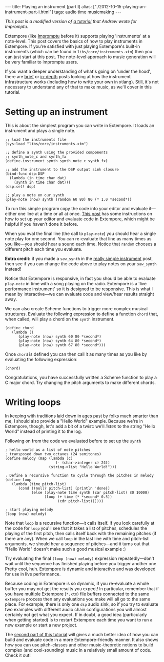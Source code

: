 #+PROPERTY: header-args:extempore :tangle /tmp/2012-10-15-playing-an-instrument-part-i.xtm
#+begin_html
---
title: Playing an instrument (part I)
alias: ["./2012-10-15-playing-an-instrument-part-i.html"]
tags: audio time musicmaking
---
#+end_html

/This post is a modified version of [[http://impromptu.moso.com.au/tutorials/bing.html][a tutorial]] that Andrew wrote for
Impromptu./

Extempore (like [[http://impromptu.moso.com.au][Impromptu]] before it) supports playing 'instruments' at
a note-level. This post covers the basics of how to play instruments
in Extempore. If you're satisfied with just playing Extempore's
built-in instruments (which can be found in
=libs/core/instruments.xtm=) then you can just start at this post. The
note-level approach to music generation will be very familiar to
Impromptu users.

If you want a deeper understanding of what's going on 'under the
hood', there are [[file:2012-10-16-a-really-simple-instrument.org][brief]] or [[file:2012-09-28-making-an-instrument.org][in-depth]] posts looking at how the instrument
infrastructure works (including how to write your own in xtlang).
Still, it's not necessary to understand any of that to make music, as
we'll cover in this tutorial.

* Setting up an instrument

This is about the simplest program you can write in Extempore. It
loads an instrument and plays a single note.

#+begin_src extempore
  ;; load the instruments file 
  (sys:load "libs/core/instruments.xtm")
  
  ;; define a synth using the provided components
  ;; synth_note_c and synth_fx
  (define-instrument synth synth_note_c synth_fx)
  
  ;; add the instrument to the DSP output sink closure
  (bind-func dsp:DSP
    (lambda (in time chan dat)
      (synth in time chan dat)))
  (dsp:set! dsp)
  
  ;; play a note on our synth
  (play-note (now) synth (random 60 80) 80 (* 1.0 *second*))
#+end_src

To run this simple program copy the code into your editor and evaluate
it---either one line at a time or all at once. [[file:2012-09-26-interacting-with-the-extempore-compiler.org][This post]] has some
instructions on how to set up your editor and evaluate code in
Extempore, which might be helpful if you haven't done it before.

When you eval the final line (the call to =play-note=) you should hear
a single note play for one second. You can re-evaluate that line as
many times as you like---you should hear a sound each time. Notice
that =random= chooses a different pitch each time you evaluate.

*Extra credit:* if you made a =saw_synth= in the [[file:2012-10-16-a-really-simple-instrument.org][really simple
 instrument]] post, then see if you can change the code above to play
 notes on your =saw_synth= instead!

Notice that Extempore is responsive, in fact you should be able to
evaluate =play-note= in time with a song playing on the radio.
Extempore is a 'live performance instrument' so it is designed to be
responsive. This is what I mean by interactive---we can evaluate code
and view/hear results straight away.

We can also create Scheme functions to trigger more complex musical
structures. Evaluate the following expression to define a function
=chord= that, when called, will play a chord on the =synth=
instrument.

#+begin_src extempore
  (define chord
     (lambda ()
        (play-note (now) synth 60 80 *second*)
        (play-note (now) synth 64 80 *second*)
        (play-note (now) synth 67 80 *second*)))
#+end_src

Once =chord= is defined you can then call it as many times as you like
by evaluating the following expression:

#+begin_src extempore
  (chord)
#+end_src

Congratulations, you have successfully written a Scheme function to
play a C major chord.  Try changing the pitch arguments to make
different chords.

* Writing loops

In keeping with traditions laid down in ages past by folks much
smarter than me, I should also provide a "Hello World" example.
Because we're in Extempore, though, let's add a bit of a twist: we'll
/listen/ to the string "Hello World" instead of printing it to the
log.

Following on from the code we evaluated before to set up the =synth=

#+begin_src extempore
  ; hello world as a list of note pitches
  ; transposed down two octaves (24 semitones)
  (define melody (map (lambda (c)
                         (- (char->integer c) 24))
                      (string->list "Hello World!")))
  
  ; Define a recursive function to cycle through the pitches in melody
  (define loop
     (lambda (time pitch-list)
        (cond ((null? pitch-list) (println 'done))
              (else (play-note time synth (car pitch-list) 80 10000)
                    (loop (+ time (* *second* 0.5))
                          (cdr pitch-list))))))
  
  ; start playing melody
  (loop (now) melody)
#+end_src

Note that =loop= is a recursive function---it calls itself. If you
look carefully at the code for =loop= you'll see that it takes a list
of pitches, schedules the playing of the first pitch, then calls
itself back with the remaining pitches (if there are any). When we
call =loop= in the last line with time and pitch-list arguments, we
should hear a sequence of pitches---and it turns out that "Hello
World" doesn't make such a good musical example :)

Try evaluating the final =(loop (now) melody)= expression
repeatedly---don't wait until the sequence has finished playing before
you trigger another one. Pretty cool, huh. Extempore is dynamic and
interactive and was developed for use in live performance.

Because coding in Extempore is so dynamic, if you re-evaluate a whole
buffer you may not get the results you expect! In particular, remember
that if you have multiple Extempore (=*.xtm=) file buffers connected
to the same =extempore= process then any evaluations you make will all
go to the same place. For example, there is only one =dsp= audio sink,
so if you try to evaluate two examples with different audio chain
configurations you will almost certainly not get what you expect. If
in doubt, a good idea (particularly when getting started) is to
restart Extempore each time you want to run a new example or start a
new project.

The [[file:2012-10-15-playing-an-instrument-part-ii.org][second part of this tutorial]] will gives a much better idea of
how you can build and evaluate code in a more Extempore-friendly
manner.  It also shows how you can use pitch-classes and other
music-theoretic notions to build complex (and cool-sounding) music in
a relatively small amount of code.  Check it out!

# Let's just finish off with a quick graphics example to see if we can
# make hello world perform any better :) Again, copy the code into
# Extempore (deleting the old hello world code in the process) then
# select-all and eval (I know I told you not to do this but ... what can
# I say ... everything will become clear in time).

# #+begin_src extempore
#   (define canvas (gfx:make-canvas 800 600))
#   (define text-style (gfx:make-text-style "Times-Roman"
#                                         72.0
#                                         (list 1.0 1.0 1.0 0.25)))
#   (define text-path (gfx:make-path))
#   (gfx:set-start-point text-path 150 250)
#   (gfx:add-text text-path text-style "Hello World")

#   ; start with a clean cavas
#   (gfx:clear-canvas (now) canvas '(0.1 0.1 0.27 1))

#   (define rotate
#      (lambda (time path)
#         ; wipe out a bit of the previous drawing
#         (gfx:clear-canvas time canvas '(0.1 0.1 0.27 0.025))
#         ; display the text-path
#         (gfx:draw-path (+ time 1) canvas path
#                    '(0.5 0.7 0.9 0.3)
#                    '(0.0 0.9 0.2 0.1) 4)
#         ; shift the text-path rotation one degree
#         (gfx:rotate-path (now) path 1 300 253 *degrees*)
#         (callback (+ time 1000) 'rotate (+ time 3000) path)))

#   ; start
#   (rotate (now) text-path 0.8)
# #+end_src

# Now just to prove a point. While hello world is spinning around try
# typing (loop (now) melody) at the bottom of the editor window. Place
# the cursor inside (loop (now) melody) and evaluate. Hey presto, melody
# and spinning graphics. The important point to remember is that all
# your previous evaluations are still active and will be active until
# Extempore is restarted. So, something to keep in mind, if things are
# behaving weirdly it may be because of something you evaluated earlier.
# If in doubt, restart Extempore.

